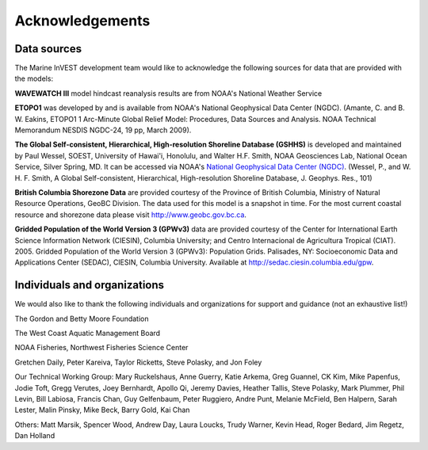 .. _acknowledgments:
 
****************
Acknowledgements
****************

Data sources
============

The Marine InVEST development team would like to acknowledge the following sources for data that are provided with the models:

**WAVEWATCH III** model hindcast reanalysis results are from NOAA's National Weather Service

**ETOPO1** was developed by and is available from NOAA's National Geophysical Data Center (NGDC). (Amante, C. and B. W. Eakins, ETOPO1 1 Arc-Minute Global Relief Model: Procedures, Data Sources and Analysis. NOAA Technical Memorandum NESDIS NGDC-24, 19 pp, March 2009).

**The Global Self-consistent, Hierarchical, High-resolution Shoreline Database (GSHHS)** is developed and maintained by Paul Wessel, SOEST, University of Hawai'i, Honolulu, and Walter H.F. Smith, NOAA Geosciences Lab, National Ocean Service, Silver Spring, MD. It can be accessed via NOAA's `National Geophysical Data Center (NGDC) <http://www.ngdc.noaa.gov/mgg/shorelines/gshhs.html>`_. (Wessel, P., and W. H. F. Smith, A Global Self-consistent, Hierarchical, High-resolution Shoreline Database, J. Geophys. Res., 101)

**British Columbia Shorezone Data** are provided courtesy of the Province of British Columbia, Ministry of Natural Resource Operations, GeoBC Division. The data used for this model is a snapshot in time. For the most current coastal resource and shorezone data please visit http://www.geobc.gov.bc.ca.

**Gridded Population of the World Version 3 (GPWv3)** data are provided courtesy of the Center for International Earth Science Information Network (CIESIN), Columbia University; and Centro Internacional de Agricultura Tropical (CIAT). 2005. Gridded Population of the World Version 3 (GPWv3): Population Grids. Palisades, NY: Socioeconomic Data and Applications Center (SEDAC), CIESIN, Columbia University. Available at http://sedac.ciesin.columbia.edu/gpw.

Individuals and organizations
=============================

We would also like to thank the following individuals and organizations for support and guidance (not an exhaustive list!)

The Gordon and Betty Moore Foundation

The West Coast Aquatic Management Board

NOAA Fisheries, Northwest Fisheries Science Center

Gretchen Daily, Peter Kareiva, Taylor Ricketts, Steve Polasky, and Jon Foley

Our Technical Working Group: Mary Ruckelshaus, Anne Guerry, Katie Arkema, Greg Guannel, CK Kim, Mike Papenfus, Jodie Toft, Gregg Verutes, Joey Bernhardt, Apollo Qi, Jeremy Davies, Heather Tallis, Steve Polasky, Mark Plummer, Phil Levin, Bill Labiosa, Francis Chan, Guy Gelfenbaum, Peter Ruggiero, Andre Punt, Melanie McField, Ben Halpern, Sarah Lester, Malin Pinsky, Mike Beck, Barry Gold, Kai Chan

Others: Matt Marsik, Spencer Wood, Andrew Day, Laura Loucks, Trudy Warner, Kevin Head, Roger Bedard, Jim Regetz, Dan Holland
